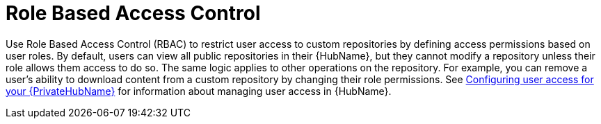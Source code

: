 // Module included in the following assemblies:
// assembly-repo-management.adoc


[id="con-repo-rbac"]

= Role Based Access Control

Use Role Based Access Control (RBAC) to restrict user access to custom repositories by defining access permissions based on user roles. By default, users can view all public repositories in their {HubName}, but they cannot modify a repository unless their role allows them access to do so. The same logic applies to other operations on the repository. For example, you can remove a user's ability to download content from a custom repository by changing their role permissions. See link:https://access.redhat.com/documentation/en-us/red_hat_ansible_automation_platform/{PlatformVers}/html/getting_started_with_automation_hub/assembly-user-access[Configuring user access for your {PrivateHubName}] for information about managing user access in {HubName}.
